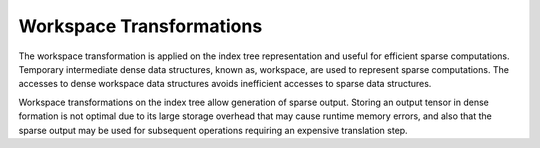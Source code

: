 Workspace Transformations
=========================

The workspace transformation is applied on the index tree representation and useful for efficient sparse computations.
Temporary intermediate dense data structures, known as, workspace, are used to represent sparse computations.
The accesses to dense workspace data structures avoids inefficient accesses to sparse data structures.

Workspace transformations on the index tree allow generation of sparse output.
Storing an output tensor in dense formation is not optimal due to its large storage overhead that may cause runtime memory errors,
and also that the sparse output may be used for subsequent operations requiring an expensive translation step.

.. autosummary::
   :toctree: generated

